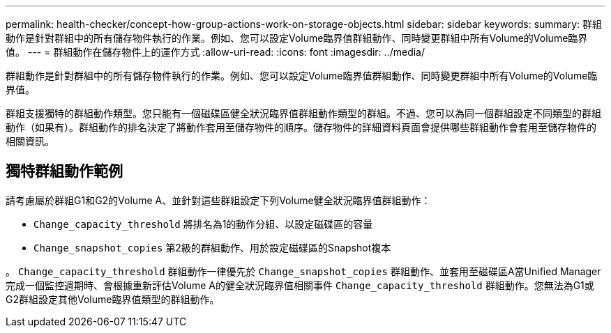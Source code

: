 ---
permalink: health-checker/concept-how-group-actions-work-on-storage-objects.html 
sidebar: sidebar 
keywords:  
summary: 群組動作是針對群組中的所有儲存物件執行的作業。例如、您可以設定Volume臨界值群組動作、同時變更群組中所有Volume的Volume臨界值。 
---
= 群組動作在儲存物件上的運作方式
:allow-uri-read: 
:icons: font
:imagesdir: ../media/


[role="lead"]
群組動作是針對群組中的所有儲存物件執行的作業。例如、您可以設定Volume臨界值群組動作、同時變更群組中所有Volume的Volume臨界值。

群組支援獨特的群組動作類型。您只能有一個磁碟區健全狀況臨界值群組動作類型的群組。不過、您可以為同一個群組設定不同類型的群組動作（如果有）。群組動作的排名決定了將動作套用至儲存物件的順序。儲存物件的詳細資料頁面會提供哪些群組動作會套用至儲存物件的相關資訊。



== 獨特群組動作範例

請考慮屬於群組G1和G2的Volume A、並針對這些群組設定下列Volume健全狀況臨界值群組動作：

* `Change_capacity_threshold` 將排名為1的動作分組、以設定磁碟區的容量
* `Change_snapshot_copies` 第2級的群組動作、用於設定磁碟區的Snapshot複本


。 `Change_capacity_threshold` 群組動作一律優先於 `Change_snapshot_copies` 群組動作、並套用至磁碟區A當Unified Manager完成一個監控週期時、會根據重新評估Volume A的健全狀況臨界值相關事件 `Change_capacity_threshold` 群組動作。您無法為G1或G2群組設定其他Volume臨界值類型的群組動作。
